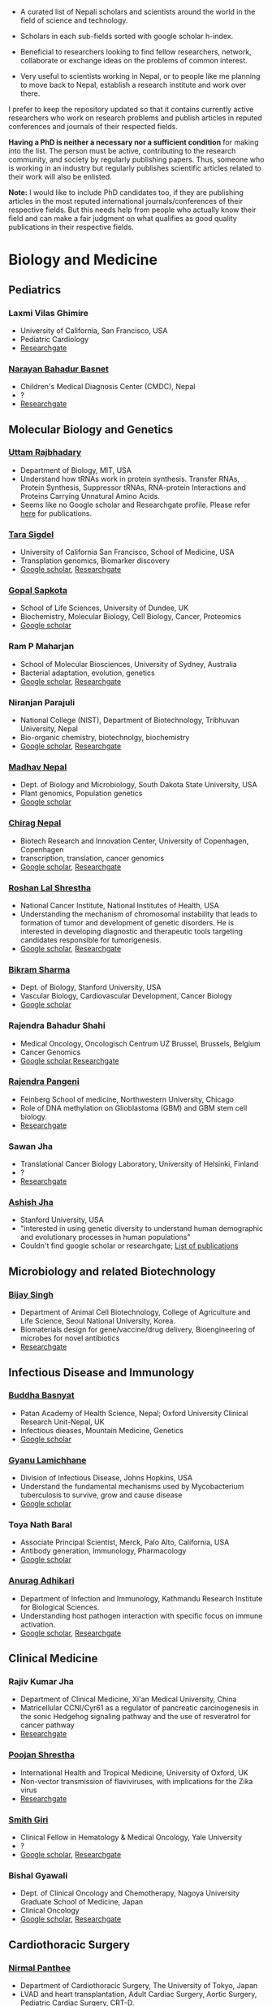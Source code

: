 #+BEGIN_COMMENT
.. title: Nepali Scholars
.. slug: Nepali-scholars
.. date: 2017-04-16 23:56:18 UTC+01:00
.. tags: 
.. category: 
.. link: 
.. description: 
.. type: text

.. class:: alert alert-info pull-right

.. contents::
#+END_COMMENT

#+OPTIONS: toc:nil

# Curated list of Nepalese scholars in Nepal and around the world.
# Also contains foreign scholars closely working on Nepal related topics
# Sort each subheading with google scholar h-index

- A curated list of Nepali scholars and scientists around the world in the field of science and technology.
- Scholars in each sub-fields sorted with google scholar h-index.

- Beneficial to researchers looking to find fellow researchers, network, collaborate or exchange ideas on the problems of common interest.

- Very useful to scientists working in Nepal, or to people like me planning to move back to Nepal, establish a research institute and work over there.

I prefer to keep the repository updated so that it contains currently active researchers who work on research problems and publish articles in reputed conferences and journals of their respected fields.

*Having a PhD is neither a necessary nor a sufficient condition* for making into the list.
The person must be active, contributing to the research community, and society by regularly publishing papers.
Thus, someone who is working in an industry but regularly publishes scientific articles related to their work will also be enlisted.

*Note:* I would like to include PhD candidates too, if they are publishing articles in the most reputed international journals/conferences of their respective fields.
But this needs help from people who actually know their field and can make a fair judgment on what qualifies as good quality publications in their respective fields.

#+TOC: headlines 2

* Biology and Medicine

** Pediatrics

*** Laxmi Vilas Ghimire
- University of California, San Francisco, USA
- Pediatric Cardiology
- [[https://www.researchgate.net/profile/Laxmi_Ghimire][Researchgate]]

*** [[https://www.researchgate.net/profile/Narayan_Bahadur_Basnet][Narayan Bahadur Basnet]]
- Children's Medical Diagnosis Center (CMDC), Nepal
- ?
- [[https://www.researchgate.net/profile/Narayan_Bahadur_Basnet][Researchgate]]

** Molecular Biology and Genetics

*** [[https://biology.mit.edu/people/uttam_rajbhandary][Uttam Rajbhadary]]
  - Department of Biology, MIT, USA
  - Understand how tRNAs work in protein synthesis.
    Transfer RNAs, Protein Synthesis, Suppressor tRNAs, RNA-protein Interactions and Proteins Carrying Unnatural Amino Acids.
  - Seems like no Google scholar and Researchgate profile.
    Please refer [[https://biology.mit.edu/people/uttam_rajbhandary#selected_publications][here]] for publications.

*** [[http://profiles.ucsf.edu/tara.sigdel][Tara Sigdel]]
:PROPERTIES:
:h-index:  25
:END:
- University of California San Francisco, School of Medicine, USA
- Transplation genomics, Biomarker discovery
- [[https://scholar.google.ca/citations?user=TlFEW10AAAAJ&hl=en][Google scholar]], [[https://www.researchgate.net/profile/Tara_Sigdel][Researchgate]]

*** [[http://www.lifesci.dundee.ac.uk/people/gopal-sapkota][Gopal Sapkota]]
:PROPERTIES:
:h-index: 19
:END:
- School of Life Sciences, University of Dundee, UK
- Biochemistry, Molecular Biology, Cell Biology, Cancer, Proteomics
- [[https://scholar.google.com/citations?user=OD7UwHUAAAAJ&hl=en][Google scholar]]

*** Ram P Maharjan
:PROPERTIES:
:h-index:  18
:END:
- School of Molecular Biosciences, University of Sydney, Australia
- Bacterial adaptation, evolution, genetics
- [[https://scholar.google.com/citations?user=WlwcFloAAAAJ&hl=en][Google scholar]], [[https://www.researchgate.net/profile/Ram_Maharjan4][Researchgate]]

*** Niranjan Parajuli
:PROPERTIES:
:h-index:  7
:END:
- National College (NIST), Department of Biotechnology, Tribhuvan University, Nepal
- Bio-organic chemistry, biotechnolgy, biochemistry
- [[https://scholar.google.com/citations?user=nZ_yVn4AAAAJ&hl=en][Google scholar]], [[https://www.researchgate.net/profile/Niranjan_Parajuli][Researchgate]]

*** [[https://www.sdstate.edu/directory/madhav-nepal][Madhav Nepal]]
:PROPERTIES:
:h-index:  6
:END:
- Dept. of Biology and Microbiology, South Dakota State University, USA
- Plant genomics, Population genetics
- [[https://scholar.google.ca/citations?user=Zrn34GUAAAAJ&hl=en][Google scholar]]

*** [[http://www.bric.ku.dk/staff/?pure=en/persons/477251][Chirag Nepal]]	
:PROPERTIES:
:h-index: 6
:END:
- Biotech Research and Innovation Center, University of Copenhagen, Copenhagen
- transcription, translation, cancer genomics
- [[https://scholar.google.com/citations?user=ejoHmZQAAAAJ&hl=en][Google scholar]], [[https://www.researchgate.net/profile/Chirag_Nepal2][Researchgate]]

*** [[http://www.chdsnepal.org/profile/dr-roshan-l-shrestha-phd-ms-research-fage/][Roshan Lal Shrestha]]
:PROPERTIES:
:h-index:  5
:END:
- National Cancer Institute, National Institutes of Health, USA
- Understanding the mechanism of chromosomal instability that leads to formation of tumor and development of genetic disorders.
  He is interested in developing diagnostic and therapeutic tools targeting candidates responsible for tumorigenesis.
- [[https://scholar.google.com/citations?user=lgGTZ5EAAAAJ&hl=en][Google scholar]], [[https://www.researchgate.net/profile/Roshan_lal_Shrestha][Researchgate]]

*** [[https://profiles.stanford.edu/bikram-sharma][Bikram Sharma]]
:PROPERTIES:
:h-index: 3
:END:
- Dept. of Biology, Stanford University, USA
- Vascular Biology, Cardiovascular Development, Cancer Biology
- [[https://scholar.google.com/citations?user=fsb6iYIAAAAJ&hl=en][Google scholar]]

*** Rajendra Bahadur Shahi
:PROPERTIES:
:h-index: 2
:END:
- Medical Oncology, Oncologisch Centrum UZ Brussel, Brussels, Belgium
- Cancer Genomics
- [[https://scholar.google.com/citations?user=ziLEJd8AAAAJ&hl=en][Google scholar]],[[https://www.researchgate.net/profile/Rajendra_Shahi][Researchgate]]

*** [[http://www.chdsnepal.org/profile/dr-rajendra-pangeni-phd/][Rajendra Pangeni]]
- Feinberg School of medicine, Northwestern University, Chicago
- Role of DNA methylation on Glioblastoma (GBM) and GBM stem cell biology.
- [[https://www.researchgate.net/profile/Rajendra_Pangeni][Researchgate]]

*** Sawan Jha
- Translational Cancer Biology Laboratory, University of Helsinki, Finland
- ?
- [[https://www.researchgate.net/profile/Sawan_Jha][Researchgate]]

*** [[https://profiles.stanford.edu/aashish-jha?tab=bio][Ashish Jha]]
- Stanford University, USA
- "interested in using genetic diversity to understand human demographic and evolutionary processes in human populations"
- Couldn't find google scholar or researchgate; [[https://profiles.stanford.edu/aashish-jha?tab=publications][List of publications]]

** Microbiology and related Biotechnology

*** [[http://ribb.org.np/member/get_individual_detail/bijay-singh-phd][Bijay Singh]]
- Department of Animal Cell Biotechnology, College of Agriculture and Life Science, Seoul National University, Korea.
- Biomaterials design for gene/vaccine/drug delivery, Bioengineering of microbes for novel antibiotics
- [[https://www.researchgate.net/profile/Bijay_Singh][Researchgate]]

** Infectious Disease and Immunology

*** [[https://www.tropicalmedicine.ox.ac.uk/dr-buddha-basnyat][Buddha Basnyat]]
:PROPERTIES:
:h-index:  36
:END:
- Patan Academy of Health Science, Nepal; Oxford University Clinical Research Unit-Nepal, UK
- Infectious dieases, Mountain Medicine, Genetics
- [[https://scholar.google.ca/citations?user=uIacRCoAAAAJ&hl=en][Google scholar]]

*** [[http://webhost.nts.jhu.edu/gl/][Gyanu Lamichhane]]
:PROPERTIES:
:h-index:  22
:END:
- Division of Infectious Disease, Johns Hopkins, USA
- Understand the fundamental mechanisms used by Mycobacterium tuberculosis to survive, grow and cause disease
- [[https://scholar.google.co.uk/citations?user=5UCd-DIAAAAJ&hl=en][Google scholar]]

*** Toya Nath Baral
:PROPERTIES:
:h-index: 15
:END:
- Associate Principal Scientist, Merck, Palo Alto, California, USA
- Antibody generation, Immunology, Pharmacology
- [[https://scholar.google.com/citations?user=5r-R4iUAAAAJ&hl=en][Google scholar]]

*** [[http://kribs.org.np/team-members-department-of-infection-and-immunology/][Anurag Adhikari]]
:PROPERTIES:
:h-index:  1
:END:
- Department of Infection and Immunology, Kathmandu Research Institute for Biological Sciences.
- Understanding host pathogen interaction with specific focus on immune activation.
- [[https://scholar.google.com/citations?user=fCMN91IAAAAJ&hl=en][Google scholar]], [[https://www.researchgate.net/profile/Anurag_Adhikari][Researchgate]]

** Clinical Medicine

*** Rajiv Kumar Jha
- Department of Clinical Medicine, Xi'an Medical University, China
- Matricellular CCNI/Cyr61 as a regulator of pancreatic carcinogenesis in the sonic Hedgehog signaling pathway and the use of resveratrol for cancer pathway
- [[https://www.researchgate.net/profile/Rajiv_Jha][Researchgate]]

*** [[http://oxford.academia.edu/PoojanShrestha][Poojan Shrestha]]
- International Health and Tropical Medicine, University of Oxford, UK
- Non-vector transmission of flaviviruses, with implications for the Zika virus
- [[https://www.researchgate.net/profile/Poojan_Shrestha][Researchgate]]

*** [[http://people.yale.edu/search/smith_giri.profile][Smith Giri]]
:PROPERTIES:
:h-index:  9
:END:
- Clinical Fellow in Hematology & Medical Oncology, Yale University
- ?
- [[https://scholar.google.com/citations?user=qupLgzAAAAAJ&hl=en][Google scholar]], [[https://www.researchgate.net/profile/Smith_Giri][Researchgate]]

*** Bishal Gyawali
:PROPERTIES:
:h-index: 5
:END:
- Dept. of Clinical Oncology and Chemotherapy, Nagoya University Graduate School of Medicine, Japan
- Clinical Oncology
- [[https://scholar.google.com/citations?user=HMunAlIAAAAJ&hl=en][Google scholar]], [[https://www.researchgate.net/profile/Bishal_Gyawali2][Researchgate]]

** Cardiothoracic Surgery

*** [[https://www.ctsnet.org/home/npanthee][Nirmal Panthee]]
- Department of Cardiothoracic Surgery, The University of Tokyo, Japan
- LVAD and heart transplantation, Adult Cardiac Surgery, Aortic Surgery, Pediatric Cardiac Surgery, CRT-D.
- [[https://www.researchgate.net/profile/Nirmal_Panthee][Researchgate]]

** Biochemistry

*** Rojeet Shrestha
:PROPERTIES:
:h-index:  7
:END:
- Faculty of Health Sciences, Hokkaido University, Japan
- Lipid, Lipoprotein, Cardiovascular Disease
- [[https://scholar.google.com/citations?user=RIJ11WMAAAAJ&hl=en][Google scholar]], [[https://www.researchgate.net/profile/Rojeet_Shrestha][Researchgate]]

* Chemistry and its subfields

** Polymers

*** Raju Adhikai
:PROPERTIES:
:h-index: 25
:END:
- Commonwealth Scientific and Industrial Research Organisation, Australia
- Polymer, Biomaterials, Small molecules 
- [[https://scholar.google.com.au/citations?user=AqyrPiUAAAAJ&hl=en][Google scholar]], [[https://www.researchgate.net/profile/Raju_Adhikari2][Researchgate]]
 
*** [[http://www.nepalpolymer.org/][Rameshwor Adhikari]]
:PROPERTIES:
:h-index: 21
:END:
- Central Dept. of Chemistry, TU; Nepal Polymer Institute; Nepal
- Nanochemistry, Biopolymers, Polymer Microscopy, Deformation Mechanisms, Nanostructured Polymers
- [[https://scholar.google.co.uk/citations?user=2wTkqdsAAAAJ&hl=en][Google scholar]]

** Analytic Chemistry ?

*** [[http://www.bgiri.com/][Basant Giri]]
:PROPERTIES:
:h-index:  5
:END:
- Kathmandu Institute of Applied Sciences (KIAS), Nepal
- Development and use of miniaturized analytic methods (microfluidics, paper-analytical devices, point of care diagnostics) appropriate for resource limited settings for various applications.
- [[https://scholar.google.com/citations?user=xfBx5bIAAAAJ&hl=en][Google scholar]], [[https://www.researchgate.net/profile/Basant_Giri][Researchgate]]

** Organic Chemistry

*** Hem Raj Khatri
:PROPERTIES:
:h-index: 4
:END:
- University of Michigan, USA
- Synthetic Organic Chemistry
- [[https://scholar.google.com/citations?user=5bcrGYEAAAAJ&hl=en][Google scholar]], [[https://www.researchgate.net/profile/Hem_Raj_Khatri][Researchgate]]

* Environmental and Energy Science

** Biodiversity, Ecosystem, Flora and Fauna

*** [[http://www.ku.edu.np/env/index.php?go=subodh][Subodh Sharma]]
- Department of Environmental Science and Engineering, KU, Nepal.
- River disturbance, fish ecology, macroinvertebrates’ biodiversity & zoogeography, agricultural intensification & rivers water quality, high altitude lakes aquatic biodiversity, and pesticides use and human health impact assessment
- [[https://scholar.google.co.uk/citations?user=BXmyJ6QAAAAJ&hl=en][Google scholar WARNING SEEMS MISLEADING]] (Lists articles that do not seem to belong to him!! ), [[https://www.researchgate.net/profile/Subodh_Sharma6][Researchgate]]

*** [[http://fish.org.np/dibesh-karmacharya/][Dibesh Karmacharya]]
- Center for Molecular Dynamics Nepal (CMDN)
- Conservation Genetics, Zoonotic Diseases, Biodiversity
- [[https://www.linkedin.com/in/dibeshkarmacharya/][Linkedin]] :TODO: list of publications either at google scholar, research gate or personal webpage

** Biofeul, Bioenergy

*** [[http://www2.hawaii.edu/~khanal/][Samir Khanal]]
- University of Hawaii-Manoa, US
- Bioprocessing for biofuel/bioenergy production and recovery of value-added products from renewable low-cost feedstocks
- [[https://scholar.google.co.uk/citations?user=ZoYE6k0AAAAJ&hl=en][Google scholar]]

* Informatics, Computer and Computational Science

** Bioinformatics and Genomics

*** Yadav Sapkota
:PROPERTIES:
:h-index:  8
:END:
- Department of Epidemiology & Cancer Control, St. Jude Children's Research Hospital, USA
- Statistical Genetics, Genetic Epidemiology, Bioinformatics
- [[https://scholar.google.com/citations?user=QzIbC5oAAAAJ&hl=en][Google scholar]], [[https://www.researchgate.net/profile/Yadav_Sapkota][Researchgate]]

*** [[https://raunakms.wordpress.com/about/][Raunak Shrestha]]
:PROPERTIES:
:h-index:  4
:END:
- Laboratory of Advanced Genome Analysis , University of British Columbia, Canada.
- Bioinformatics, Cancer Genomics, Systems Medicine, Precision Oncology, Data Science
- [[https://scholar.google.com/citations?user=5A37xOcAAAAJ&hl=en][Google scholar]], [[https://www.researchgate.net/profile/Raunak_Shrestha][Researchgate]]

** Climate change, Geomechanics, Seismology, Hydroinformatics

*** [[http://www.princeton.edu/geosciences/tromp/people/#hom][Hom Nath Gharti]]
:PROPERTIES:
:h-index:  5
:END:
- Department of Geosciences, Princeton University, USA
- Computational (geo)mechanics, including (an)elastic-gravitational wave propagation, postearthquake relaxation, glacial isostatic adjustment, and microearthquakes.
- [[https://scholar.google.com/citations?user=5kLrzjcAAAAJ&hl=en][Google scholar]], [[https://www.researchgate.net/profile/Hom_Gharti][Researchgate]]

*** [[https://sites.google.com/site/durgalalshrestha/][Durga Lal Shrestha]]
:PROPERTIES:
:h-index:  14
:END:
- Commonwealth Scientific and Industrial Research Organization (CSIRO), Melbourne, Australia.
- Hydrological modelling, forecasting, Risk and uncertainty analysis of hydrological models.
  Machine learning, data driven modelling, Bayesian networks
- [[https://scholar.google.com/citations?user=b1qGAhgAAAAJ&hl=en][Google scholar]]

*** [[http://www.ysu.edu/directory/people/suresh-sharma][Suresh Sharma]]
:PROPERTIES:
:h-index:  14
:END:
- Department of Civil and Environmental Engineering, Youngstown State University, Ohio, USA.
- ?
- [[https://scholar.google.com/citations?user=M0HYWXEAAAAJ&hl=en][Google scholar]], [[https://www.researchgate.net/profile/Suresh_Sharma11][Researchgate]]

** Communication, Network Theory and Applications

*** [[https://www.simula.no/people/sabita][Sabita Maharjan]]
:PROPERTIES:
:h-index:  10
:END:
- Communication system, Simula Research Laboratory, Oslo, Norway
- Theoretical and data-driven approaches for energy efficient networks
- [[https://scholar.google.co.uk/citations?user=zLbqxBAAAAAJ&hl=en][Google scholar]], [[https://www.researchgate.net/profile/Sabita_Maharjan][Researchgate]]

*** Anurag Rai
:PROPERTIES:
:h-index:  4
:END:
- Computer Science and Artificial Intelligence Lab (CSAIL), MIT, USA
- Network theory, optimization
- [[https://scholar.google.co.uk/citations?user=2JX6y4IAAAAJ&hl=en][Google scholar]]

** Computer Vision and Robotics

*** [[http://kc-santosh.org/][Santosh KC]]
:PROPERTIES:
:h-index:  9
:END:
- Computer Science, University of South Dakota, USA.
- Computer Vision, Pattern Recognition, Unix Environment, Computer Organization, Database & Information Retrieval, Robotics & Image Processing, Artificial Intelligence, Data Mining, Signal Processing, Machine Learning.
- [[https://scholar.google.com/citations?user=luPx18QAAAAJ&hl=en][Google scholar]], [[https://www.researchgate.net/profile/KC_Santosh][Santosh KC]]

*** [[https://www.vision.ee.ethz.ch/en/members/detail/323/][Danda Pani Paudel]]
- Computer vision lab (CVL), ETH Zurich, Switzerland
- Computer Vision, Visual SLAM, Optimization
- [[http://dblp.uni-trier.de/pers/hd/p/Paudel:Danda_Pani][dblp]]

*** [[https://www.vision.ee.ethz.ch/en/members/detail/349/][Ajad Chhatkuli]]
- Computer vision lab (CVL), ETH Zurich, Switzerland
- Computer Vision, Visual SLAM, Optimization
- [[http://dblp.uni-trier.de/pers/hd/c/Chhatkuli:Ajad][dblp]]

*** [[https://abhishekdutta.org/][Abhishek Dutta]]
- Visual Geometry Group (VGG), University of Oxford, UK
- Compurer vision, Machine learning and computer graphics
- [[https://abhishekdutta.org/publications/][Publications]]

*** [[https://www.linkedin.com/in/amir-tamrakar-b684449/][Amir Tamrakar]]
:PROPERTIES:
:h-index:  8
:END:
- SRI International Vision Technologies, USA
- Building a real-time system that parses the non-verbal elements of communication in concert with the speech parsing activity.
- [[https://scholar.google.com/citations?user=nBUpZ-EAAAAJ&hl=en][Google scholar]], [[https://www.researchgate.net/profile/Amir_Tamrakar][Researchgate]]

*** [[http://wollman.chem.ucla.edu/members.html][Amit Kumar KC]]
:PROPERTIES:
:h-index:  5
:END:
- University of California, Los Angeles, USA
- Apply techniques from graph theory, optimization, and machine learning to solve real-life problems.
  In computer vision, he is specifically interested in detection, tracking, and image segmentation problems.
- [[https://scholar.google.com/citations?hl=en&user=jz9Cz3sAAAAJ&view_op=list_works&sortby=pubdate][Google scholar]], [[https://www.researchgate.net/profile/Amit_Kc2][Researchgate]]

** Electronics and Related Computing

*** [[https://www.stthomas.edu/engineering/faculty/kundan-nepal-.html][Kundan Nepal]]
:PROPERTIES:
:h-index:  10
:END:
- School of Engineering, University of St. Thomas, USA
- [[https://scholar.google.com/citations?user=2Aup8BAAAAAJ&hl=en][Google Scholar]], [[https://www.researchgate.net/profile/Kundan_Nepal][Researchgate]]

** Machine Learning and Artificial Intelligence, Natural Language Processing

*** [[https://www-users.cs.york.ac.uk/~suresh/][Suresh Manandhar]]
:PROPERTIES:
:h-index:  27
:END:
- Department of Computer Science, University of York, UK.
- Wide range of topics related to natural language processing.
  Latent variable models (including quantum models) for compositional distributional semantics, community discovery using content and link analysis, answering complex questions, unsupervised learning of morphology, named entities and semantic relations.
- [[https://scholar.google.co.uk/citations?user=5iH8GVIAAAAJ][Google scholar]], [[https://www.researchgate.net/profile/Suresh_Manandhar][Researchgate]]

*** [[http://www.ssedhain.com][Suvash Sedhain]]
:PROPERTIES:
:h-index:  4
:END:
- [Company] Tabcorp Holdings, Sydney, Australia
- Large-scale machine learning and data science, recommender systems
- [[https://scholar.google.co.uk/citations?user=z_hDjNYAAAAJ&hl=en&oi=ao][Google scholar]]

*** [[http://www.rudrapoudel.com/][Rudra Poudel]]
:PROPERTIES:
:h-index:  3
:END:
- Toshiba Research Europe, Cambridge, UK.
- Intersection of artificial intelligence and cognitive science, discover how we learn and how we see.
- [[https://scholar.google.com/citations?user=Rw4cmbUAAAAJ&hl=en][Google scholar]]

*** [[http://www.premraj.me/][Prem Raj Adhikari]]
:PROPERTIES:
:h-index:  3
:END:
- Turku Center for Disease Modeling, Institute of Biomedicine, University of Turku, Finland.
- Interested in Machine Learning and Data Mining Algorithms and their use in the analysis of large data sets.
  Application of Machine Learning algorithms for solving problems in bio-informatics and computational biology. 
- [[https://scholar.google.com/citations?user=HVDXA2cAAAAJ&hl=en][Google scholar]], [[https://www.researchgate.net/profile/Prem_Adhikari3][Researchgate]]

*** [[http://www.robots.ox.ac.uk/~davidc/people.php][Achut Manandhar]]
:PROPERTIES:
:h-index:  2
:END:
- Computational Health Informatics, University of Oxford, UK
- Novel machine learning approaches for improving water and health security in developing regions.
  Close collaboration with School of Geography and the Environment.
- [[https://scholar.google.com/citations?user=ukm0MmgAAAAJ&hl=en][Google scholar]], [[https://www.researchgate.net/profile/Achut_Manandhar][Researchgate]]

** Medical Imaging Informatics and Physics

*** Kishor Karki
:PROPERTIES:
:h-index:  10
:END:
- ? Medical College of Winsconsin or Virginia Commonwealth University
- ?
- [[https://scholar.google.com/citations?user=_k9u_NwAAAAJ&hl=en][Google Scholar]], [[https://www.researchgate.net/profile/Kishor_Karki][Researchgate]]
*** [[https://sites.google.com/site/sharibprofile/home][Sharib Ali]]
- Biomedical Computer Vision Group, German Cancer Research Center, DKFZ, Germany.
- Solving computer vision and image processing related problems in medical imaging.
- [[https://scholar.google.com/citations?user=NX8ifFkAAAAJ&hl=en][Google scholar]], [[https://www.researchgate.net/profile/Sharib_Ali][Researchgate]]

*** [[http://www.umassmed.edu/radiology/research/radiological-physics-laboratory/laboratory-members/][Suman Shrestha]]
:PROPERTIES:
:h-index:  7
:END:
- Radiological Physics Laboratory, UMass Medical School
- ?
- [[https://scholar.google.com/citations?user=zlFEgDgAAAAJ&hl=en][Google scholar]], [[https://www.researchgate.net/profile/Suman_Shrestha5][Researchgate]]
*** [[http://jwaladhamala.com/][Jwala Dhamala]]
:PROPERTIES:
:h-index:  1
:END:
- (PhD candidate), Computing and Information Sciences department at Rochester Institute of Technology, USA
- Machine learning and optimization methods in application to inverse problems, model personalization and predictive modeling.
  Domain of cardiac electrophysiology, statistical inference methods for the estimation and uncertainty quantification of model parameters. 
- [[https://scholar.google.com/citations?user=1bUxjvoAAAAJ&hl=en][Google scholar]]

*** Taman Upadhaya
- Department of nuclear medicine, Centre Hospitalier Universitaire de Poitiers, France
- Radiomics and cancer imaging
- [[https://www.researchgate.net/profile/Taman_Upadhaya][Researchgate]]

*** [[http://www.rit.edu/kgcoe/biomedical/lintegrp/graduate-students][Shusil Dangi]]
- (PhD candidate) Rochester Institute of Technology,
- Medical Imaging, Computer Vision, Image Segmentation, Multimodal/Monomodal Image Registration
- [[https://scholar.google.co.uk/citations?user=h12ifugAAAAJ&hl=en][Google scholar]]

** Cyber security
*** [[http://dhilung.com/][Dhilung Kirat]]
:PROPERTIES:
:h-index:  6
:END:
- IBM Thomas J. Watson Research Center
- Cognitive security analytics, cyber security, threat intelligence, and malware analysis.
- [[https://scholar.google.com/citations?user=qpQ37E4AAAAJ][Google Scholar]]

* Maths and Physics

** Applied Mathematics Biology and Biophysics

*** [[http://faculty.fiu.edu/~chapagap/][Prem P. Chapagain]]                                          :biophysics:
- Department of Physics, Florida International University, USA
- Dynamics and photophysical properties of fluorescent proteins using detailed all-atom molecular dynamics simulations

*** [[http://v.web.umkc.edu/vaidyan/][Naveen K Vaidya]]
:PROPERTIES:
:h-index:  8
:END:
- Department of Mathematics and Statistics, University of Missouri-Kansas City, USA
- Applied mathematics, with specific areas of interest in mathematical biology (viral dynamics and immune systems, epidemiology, and ecology), mathematical and computational modeling, differential equations, dynamical systems, optimal control, and biostatistics.  
- [[https://scholar.google.com/citations?user=w7mMcLoAAAAJ&hl=en][Google scholar]], [[https://www.researchgate.net/profile/Naveen_Vaidya][Researchgate]]

** Applied Mathematics Computational Neuroscience

*** [[http://physics.gsu.edu/dhamala/dhamala.html][Mukesh Dhamala]]
:PROPERTIES:
:h-index:  19
:END:
- Department of Physics and Astronomy, Neuroscience Institute, Georgia State University, USA
- NeuroPhysics of the brain: Brain Networks and Dynamics, Computational and Cognitive Neuroscience, Neuroimaging (EEG/fMRI) of human cognition.
- [[https://scholar.google.co.uk/citations?user=jGVUxgsAAAAJ&hl=en][Google scholar]], [[https://www.researchgate.net/profile/Mukesh_Dhamala][Researchgate]]

** Applied Mathematics Geophysics

*** [[http://www2.geo.uni-bonn.de/members/pudasaini/][Shiva P. Pudasaini]]
:PROPERTIES:
:h-index:  20
:END:
- Department of Geodynamics and Geophysics, Faculty of Mathematical and Natural Sciences, University of Bonn, Germany
  Visiting, Kathmandu Univerity, Nepal
- Physical-Mathematical Modelling, Scientific Computing, Three-Dimensional Free-surface Flows.
- [[https://scholar.google.co.uk/citations?user=61lZC58AAAAJ&hl=en][Google scholar]], [[https://www.researchgate.net/profile/Shiva_Pudasaini][Researchgate]]

** Applied Mathematics Numerical Methods

*** [[https://www.newcastle.edu.au/profile/bishnu-lamichhane][Bishnu Lamichhane]]
:PROPERTIES:
:h-index:  11
:END:
- School of Mathematical and Physical Sciences (Mathematics), The University of Newcastle Australa.
- Numerical Methods for Partial Differential Equations, Mixed and Hybrid Finite Element Methods, Domain Decomposition Methods, Non-conforming Discretization Techniques, Nearly Incompressible Elasticity, Approximation Theory, Subset Selection & Variational Methods in Image Processing.
- [[https://scholar.google.co.uk/citations?user=LZZNv1cAAAAJ&hl=en][Google scholar]], [[https://www.researchgate.net/profile/Bishnu_Lamichhane][Researchgate]]

** Theoretical Mathematics

*** [[https://sites.google.com/site/tankanathdhamala/home][Tanka Nath Dhamala]]
:PROPERTIES:
:h-index:  8
:END:
- Central Department of Mathematics, Tribhuvan University, Nepal
- Graph theory, optimization and Scheduling applied to industry, society and sustainable development
- [[https://scholar.google.co.uk/citations?user=jygVSO4AAAAJ&hl=en][Google scholar]], [[https://www.researchgate.net/profile/Tanka_Dhamala][Researchgate]]

*** [[http://math.purduecal.edu/~aryalg/][Gokarna Aryal]]
:PROPERTIES:
:h-index:  8
:END:
- Department of Mathematics, CS and Statistics, Purdue University Calumet, USA.
- Distribution Theory, Applied Statistics, Reliability Analysis, Survival Analysis, Longitudinal Data Analysis.
- [[https://scholar.google.co.uk/citations?user=4fu1Lp8AAAAJ&hl=en][Google scholar]], [[https://www.researchgate.net/profile/Gokarna_Aryal2][Researchgate]]

*** [[http://facultyweb.kennesaw.edu/dadhikar/][Dhruba Adhikari]]
:PROPERTIES:
:h-index:  3
:END:
- Department of Mathematics, Kennesaw State University, USA
- Differential equations, nonlinear monotone operator theory in Banach spaces, topological degree theories, and critical point theory with applications in sciences and engineering.
- [[https://scholar.google.co.uk/citations?user=yJipv1AAAAAJ&hl=en][Google scholar]], [[https://www.researchgate.net/profile/Dhruba_Adhikari2][Researchgate]]

** Theoretical Physics 

*** [[https://lsa.umich.edu/physics/people/research-fellows/bshakya.html][Bibhusan Shakya]]                                       :particlePhysics:
:PROPERTIES:
:h-index:  11
:END:
- Department of Physics, University of Michigan, USA
- Particle physics
- [[https://scholar.google.co.uk/citations?user=ALOUo-EAAAAJ&hl=en&oi=ao][Google scholar]]

*** [[http://tucdp.edu.np/faculty/][Narayan Adhikari]]
:PROPERTIES:
:h-index:  7
:END:
- Central Department of Physics, Tribhuvan University, Nepal
- [[https://www.youtube.com/watch?v=6ZJysKmulSQ][Short video]]
- Polymers, nano dots, molecular dynamics, monte carlo, first-principles simulations of solids.
- [[https://scholar.google.co.uk/citations?user=VhEXmuEAAAAJ&hl=en][Google scholar]], [[https://www.researchgate.net/profile/Narayan_Adhikari2][Researchgate]]

* Mechanical, Civil and Aerospace Engineering

** Structural Engineering
*** [[http://deepakpant.com/][Deepak Raj Pant]]
:PROPERTIES:
:h-index:  6
:END:
- Department of Civil Engineering, University of Toronto, Canada
- Understanding and enhancing resilience of super high-rise, complex, and critical structures subject to multiple natural hazards including earthquakes and windstorms through experimental testing and multi-scale numerical and hybrid simulations.
- [[https://scholar.google.com/citations?user=mxQapZMAAAAJ&hl=en][Google scholar]]

* Public health

** Antibiotic Resistance
*** Sameer Mani Dixit
- Center for Molecular Dynamics Nepal (CMDN), Nepal
- Biomedical public-health, Molecular Epidemiology, Antibiotic Resistiance, Infectious Diseases, Cancer
- [[https://www.researchgate.net/profile/Sameer_Dixit3][Researchgate]]

** Environmental Health Science
*** [[http://ehs.sph.berkeley.edu/amod-pokhrel/][Amod Pokhrel]]
:PROPERTIES:
:h-index:  9
:END:
- Department of Environmental Health Sciences, University of California Berkeley, USA
- Household air pollution and risk of Tuberculosis infection and disease in men and women, and pneumonia in children.
  Environmental and occupational impacts of lead from battery manufacturing and recycling processes, and lead-based paint in developing countries.
- [[https://scholar.google.co.uk/citations?user=sx2GaK4AAAAJ&hl=en][Google scholar]], [[https://www.researchgate.net/profile/Amod_Pokhrel][Researchgate]]
** Epidemiology
*** Sulochana Manandhar
:PROPERTIES:
:h-index:  5
:END:
- Center for Molecular Dynamics Nepal (CMDN), Nepal
- Medicial Microbiology, Conservation Genomics, Cancer
- [[https://scholar.google.co.uk/citations?user=HK6k3bYAAAAJ&hl=en&oi=ao][Google scholar]], [[https://www.researchgate.net/profile/Sulochana_Manandhar3][Researchgate]]

** Health policy modeling
*** [[http://projects.iq.harvard.edu/ppiud/people/elina-pradhan][Elina Pradhan]]
:PROPERTIES:
:h-index:  2
:END:
- Department of Global Health and Population, Harvard University
- ?
- [[https://scholar.google.com/citations?user=eLW4WQ0AAAAJ&hl=en][Google scholar]], [[https://www.researchgate.net/profile/Elina_Pradhan][Researchgate]]

* Economics 

*** [[https://economics.mit.edu/faculty/ppathak][Parag Pathak]]
:PROPERTIES:
:h-index:  29
:END:
- Dept. of Economics, MIT
- Market Design, Matching, Labor Economics, Economics of Education
- [[https://scholar.google.ca/citations?user=VZkUirwAAAAJ&hl=en][Google scholar]]
